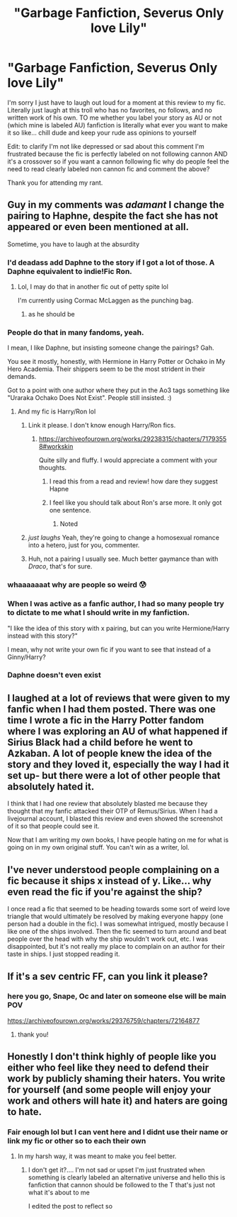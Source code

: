 #+TITLE: "Garbage Fanfiction, Severus Only love Lily"

* "Garbage Fanfiction, Severus Only love Lily"
:PROPERTIES:
:Author: ProclaimerofHeroes
:Score: 30
:DateUnix: 1615919272.0
:DateShort: 2021-Mar-16
:FlairText: Discussion
:END:
I'm sorry I just have to laugh out loud for a moment at this review to my fic. Literally just laugh at this troll who has no favorites, no follows, and no written work of his own. TO me whether you label your story as AU or not (which mine is labeled AU) fanfiction is literally what ever you want to make it so like... chill dude and keep your rude ass opinions to yourself

Edit: to clarify I'm not like depressed or sad about this comment I'm frustrated because the fic is perfectly labeled on not following cannon AND it's a crossover so if you want a cannon following fic why do people feel the need to read clearly labeled non cannon fic and comment the above?

Thank you for attending my rant.


** Guy in my comments was /adamant/ I change the pairing to Haphne, despite the fact she has not appeared or even been mentioned at all.

Sometime, you have to laugh at the absurdity
:PROPERTIES:
:Author: Bleepbloopbotz2
:Score: 37
:DateUnix: 1615919626.0
:DateShort: 2021-Mar-16
:END:

*** I'd deadass add Daphne to the story if I got a lot of those. A Daphne equivalent to indie!Fic Ron.
:PROPERTIES:
:Author: Myreque_BTW
:Score: 14
:DateUnix: 1615923543.0
:DateShort: 2021-Mar-16
:END:

**** Lol, I may do that in another fic out of petty spite lol

I'm currently using Cormac McLaggen as the punching bag.
:PROPERTIES:
:Author: Bleepbloopbotz2
:Score: 8
:DateUnix: 1615923819.0
:DateShort: 2021-Mar-16
:END:

***** as he should be
:PROPERTIES:
:Author: ProclaimerofHeroes
:Score: 6
:DateUnix: 1615932776.0
:DateShort: 2021-Mar-17
:END:


*** People do that in many fandoms, yeah.

I mean, I like Daphne, but insisting someone change the pairings? Gah.

You see it mostly, honestly, with Hermione in Harry Potter or Ochako in My Hero Academia. Their shippers seem to be the most strident in their demands.

Got to a point with one author where they put in the Ao3 tags something like "Uraraka Ochako Does Not Exist". People still insisted. :)
:PROPERTIES:
:Author: Cyfric_G
:Score: 18
:DateUnix: 1615921483.0
:DateShort: 2021-Mar-16
:END:

**** And my fic is Harry/Ron lol
:PROPERTIES:
:Author: Bleepbloopbotz2
:Score: 13
:DateUnix: 1615921879.0
:DateShort: 2021-Mar-16
:END:

***** Link it please. I don't know enough Harry/Ron fics.
:PROPERTIES:
:Author: DeDe_at_it_again
:Score: 7
:DateUnix: 1615924832.0
:DateShort: 2021-Mar-16
:END:

****** [[https://archiveofourown.org/works/29238315/chapters/71793558#workskin]]

Quite silly and fluffy. I would appreciate a comment with your thoughts.
:PROPERTIES:
:Author: Bleepbloopbotz2
:Score: 6
:DateUnix: 1615925041.0
:DateShort: 2021-Mar-16
:END:

******* I read this from a read and review! how dare they suggest Hapne
:PROPERTIES:
:Author: ProclaimerofHeroes
:Score: 6
:DateUnix: 1615926744.0
:DateShort: 2021-Mar-17
:END:


******* I feel like you should talk about Ron's arse more. It only got one sentence.
:PROPERTIES:
:Author: DeDe_at_it_again
:Score: 7
:DateUnix: 1615925993.0
:DateShort: 2021-Mar-16
:END:

******** Noted
:PROPERTIES:
:Author: Bleepbloopbotz2
:Score: 1
:DateUnix: 1615926464.0
:DateShort: 2021-Mar-16
:END:


***** /just laughs/ Yeah, they're going to change a homosexual romance into a hetero, just for you, commenter.
:PROPERTIES:
:Author: Cyfric_G
:Score: 15
:DateUnix: 1615922288.0
:DateShort: 2021-Mar-16
:END:


***** Huh, not a pairing I usually see. Much better gaymance than with /Draco/, that's for sure.
:PROPERTIES:
:Author: White_fri2z
:Score: 4
:DateUnix: 1615926962.0
:DateShort: 2021-Mar-17
:END:


*** whaaaaaaat why are people so weird 😰
:PROPERTIES:
:Author: ProclaimerofHeroes
:Score: 6
:DateUnix: 1615920009.0
:DateShort: 2021-Mar-16
:END:


*** When I was active as a fanfic author, I had so many people try to dictate to me what I should write in my fanfiction.

"I like the idea of this story with x pairing, but can you write Hermione/Harry instead with this story?"

I mean, why not write your own fic if you want to see that instead of a Ginny/Harry?
:PROPERTIES:
:Author: TiffWaffles
:Score: 3
:DateUnix: 1615941155.0
:DateShort: 2021-Mar-17
:END:


*** Daphne doesn't even exist
:PROPERTIES:
:Score: 2
:DateUnix: 1615957363.0
:DateShort: 2021-Mar-17
:END:


** I laughed at a lot of reviews that were given to my fanfic when I had them posted. There was one time I wrote a fic in the Harry Potter fandom where I was exploring an AU of what happened if Sirius Black had a child before he went to Azkaban. A lot of people knew the idea of the story and they loved it, especially the way I had it set up- but there were a lot of other people that absolutely hated it.

I think that I had one review that absolutely blasted me because they thought that my fanfic attacked their OTP of Remus/Sirius. When I had a livejournal account, I blasted this review and even showed the screenshot of it so that people could see it.

Now that I am writing my own books, I have people hating on me for what is going on in my own original stuff. You can't win as a writer, lol.
:PROPERTIES:
:Author: TiffWaffles
:Score: 5
:DateUnix: 1615941001.0
:DateShort: 2021-Mar-17
:END:


** I've never understood people complaining on a fic because it ships x instead of y. Like... why even read the fic if you're against the ship?

I once read a fic that seemed to be heading towards some sort of weird love triangle that would ultimately be resolved by making everyone happy (one person had a double in the fic). I was somewhat intrigued, mostly because I like one of the ships involved. Then the fic seemed to turn around and beat people over the head with why the ship wouldn't work out, etc. I was disappointed, but it's not really my place to complain on an author for their taste in ships. I just stopped reading it.
:PROPERTIES:
:Author: Fredrik1994
:Score: 5
:DateUnix: 1615945152.0
:DateShort: 2021-Mar-17
:END:


** If it's a sev centric FF, can you link it please?
:PROPERTIES:
:Author: nuthins_goodman
:Score: 2
:DateUnix: 1616388601.0
:DateShort: 2021-Mar-22
:END:

*** here you go, Snape, Oc and later on someone else will be main POV

[[https://archiveofourown.org/works/29376759/chapters/72164877]]
:PROPERTIES:
:Author: ProclaimerofHeroes
:Score: 1
:DateUnix: 1616410398.0
:DateShort: 2021-Mar-22
:END:

**** thank you!
:PROPERTIES:
:Author: nuthins_goodman
:Score: 1
:DateUnix: 1616546042.0
:DateShort: 2021-Mar-24
:END:


** Honestly I don't think highly of people like you either who feel like they need to defend their work by publicly shaming their haters. You write for yourself (and some people will enjoy your work and others will hate it) and haters are going to hate.
:PROPERTIES:
:Author: I_love_DPs
:Score: -15
:DateUnix: 1615931513.0
:DateShort: 2021-Mar-17
:END:

*** Fair enough lol but I can vent here and I didnt use their name or link my fic or other so to each their own
:PROPERTIES:
:Author: ProclaimerofHeroes
:Score: 15
:DateUnix: 1615931633.0
:DateShort: 2021-Mar-17
:END:

**** In my harsh way, it was meant to make you feel better.
:PROPERTIES:
:Author: I_love_DPs
:Score: -8
:DateUnix: 1615931942.0
:DateShort: 2021-Mar-17
:END:

***** I don't get it?.... I'm not sad or upset I'm just frustrated when something is clearly labeled an alternative universe and hello this is fanfiction that cannon should be followed to the T that's just not what it's about to me

I edited the post to reflect so
:PROPERTIES:
:Author: ProclaimerofHeroes
:Score: 6
:DateUnix: 1615932619.0
:DateShort: 2021-Mar-17
:END:
